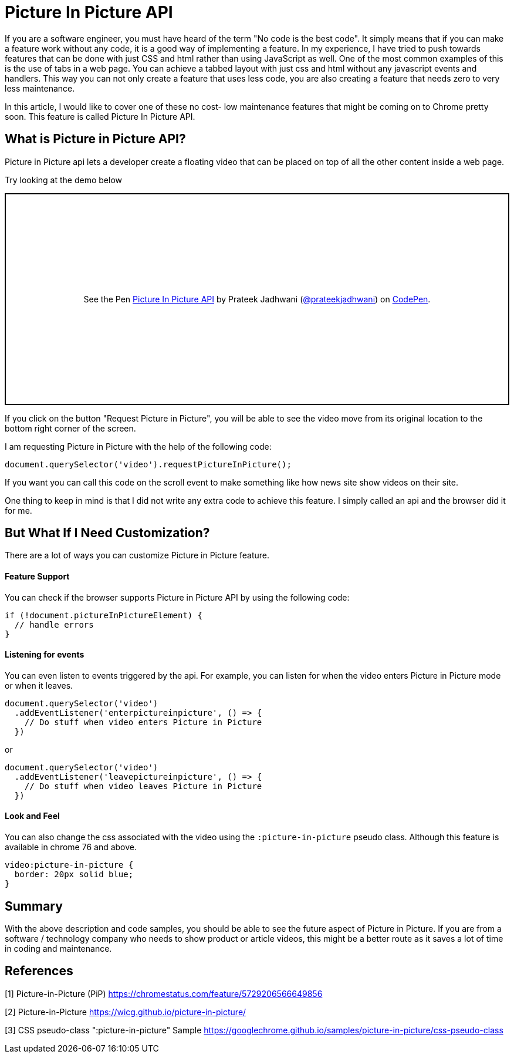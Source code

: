 = Picture In Picture API
:hp-tags: javascript, css3, pictureinpicture, picture, video, api
// :hp-alt-title: My English Title

If you are a software engineer, you must have heard of the term "No code is the best code". It simply means that if you can make a feature work without any code, it is a good way of implementing a feature. In my experience, I have tried to push towards features that can be done with just CSS and html rather than using JavaScript as well. One of the most common examples of this is the use of tabs in a web page. You can achieve a tabbed layout with just css and html without any javascript events and handlers. This way you can not only create a feature that uses less code, you are also creating a feature that needs zero to very less maintenance.

In this article, I would like to cover one of these no cost- low maintenance features that might be coming on to Chrome pretty soon. This feature is called Picture In Picture API.

== What is Picture in Picture API?

Picture in Picture api lets a developer create a floating video that can be placed on top of all the other content inside a web page.

Try looking at the demo below

++++
<p class="codepen" data-height="361" data-theme-id="3991" data-default-tab="result" data-user="prateekjadhwani" data-slug-hash="arVxry" style="height: 361px; box-sizing: border-box; display: flex; align-items: center; justify-content: center; border: 2px solid; margin: 1em 0; padding: 1em;" data-pen-title="Picture In Picture API">
  <span>See the Pen <a href="https://codepen.io/prateekjadhwani/pen/arVxry/">
  Picture In Picture API</a> by Prateek Jadhwani (<a href="https://codepen.io/prateekjadhwani">@prateekjadhwani</a>)
  on <a href="https://codepen.io">CodePen</a>.</span>
</p>
<script async src="https://static.codepen.io/assets/embed/ei.js"></script>
++++

If you click on the button "Request Picture in Picture", you will be able to see the video move from its original location to the bottom right corner of the screen.

I am requesting Picture in Picture with the help of the following code:

[source,javascript]
--------------
document.querySelector('video').requestPictureInPicture();
--------------

If you want you can call this code on the scroll event to make something like how news site show videos on their site.

One thing to keep in mind is that I did not write any extra code to achieve this feature. I simply called an api and the browser did it for me.

== But What If I Need Customization?

There are a lot of ways you can customize Picture in Picture feature.

==== Feature Support

You can check if the browser supports Picture in Picture API by using the following code:

[source,javascript]
--------------
if (!document.pictureInPictureElement) {
  // handle errors
}
--------------

==== Listening for events

You can even listen to events triggered by the api. For example, you can listen for when the video enters Picture in Picture mode or when it leaves.

[source,javascript]
--------------
document.querySelector('video')
  .addEventListener('enterpictureinpicture', () => {
    // Do stuff when video enters Picture in Picture
  })
--------------

or

[source,javascript]
--------------
document.querySelector('video')
  .addEventListener('leavepictureinpicture', () => {
    // Do stuff when video leaves Picture in Picture
  })
--------------

==== Look and Feel

You can also change the css associated with the video using the `:picture-in-picture` pseudo class. Although this feature is available in chrome 76 and above.

[source,css]
--------------
video:picture-in-picture {
  border: 20px solid blue;
}
--------------

== Summary

With the above description and code samples, you should be able to see the future aspect of Picture in Picture. If you are from a software / technology company who needs to show product or article videos, this might be a better route as it saves a lot of time in coding and maintenance.


== References

[1] Picture-in-Picture (PiP) https://chromestatus.com/feature/5729206566649856

[2] Picture-in-Picture https://wicg.github.io/picture-in-picture/

[3] CSS pseudo-class ":picture-in-picture" Sample https://googlechrome.github.io/samples/picture-in-picture/css-pseudo-class


